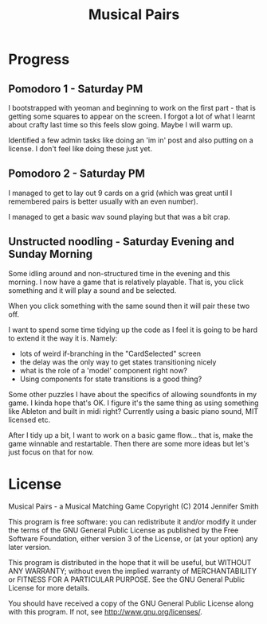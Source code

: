 #+TITLE: Musical Pairs

* Progress

** Pomodoro 1 - Saturday PM

I bootstrapped with yeoman and beginning to work on the first part -
that is getting some squares to appear on the screen. I forgot a lot
of what I learnt about crafty last time so this feels slow
going. Maybe I will warm up.

Identified a few admin tasks like doing an 'im in' post and also
putting on a license. I don't feel like doing these just yet.


** Pomodoro 2 - Saturday PM

I managed to get to lay out 9 cards on a grid (which was great until I
remembered pairs is better usually with an even number).

I managed to get a basic wav sound playing but that was a bit crap.


** Unstructed noodling - Saturday Evening and Sunday Morning

Some idling around and non-structured time in the evening and this
morning. I now have a game that is relatively playable. That is, you
click something and it will play a sound and be selected.

When you click something with the same sound then it will pair these
two off. 

I want to spend some time tidying up the code as I feel it is going to
be hard to extend it the way it is. Namely:

- lots of weird if-branching in the "CardSelected" screen
- the delay was the only way to get states transitioning nicely 
- what is the role of a 'model' component right now?
- Using components for state transitions is a good thing?

Some other puzzles I have about the specifics of allowing soundfonts
in my game. I kinda hope that's OK. I figure it's the same thing as
using something like Ableton and built in midi right? Currently using
a basic piano sound, MIT licensed etc.

After I tidy up a bit, I want to work on a basic game flow... that is,
make the game winnable and restartable. Then there are some more ideas
but let's just focus on that for now.


* License

    Musical Pairs - a Musical Matching Game
    Copyright (C) 2014 Jennifer Smith

    This program is free software: you can redistribute it and/or modify
    it under the terms of the GNU General Public License as published by
    the Free Software Foundation, either version 3 of the License, or
    (at your option) any later version.

    This program is distributed in the hope that it will be useful,
    but WITHOUT ANY WARRANTY; without even the implied warranty of
    MERCHANTABILITY or FITNESS FOR A PARTICULAR PURPOSE.  See the
    GNU General Public License for more details.

    You should have received a copy of the GNU General Public License
    along with this program.  If not, see <http://www.gnu.org/licenses/>.
